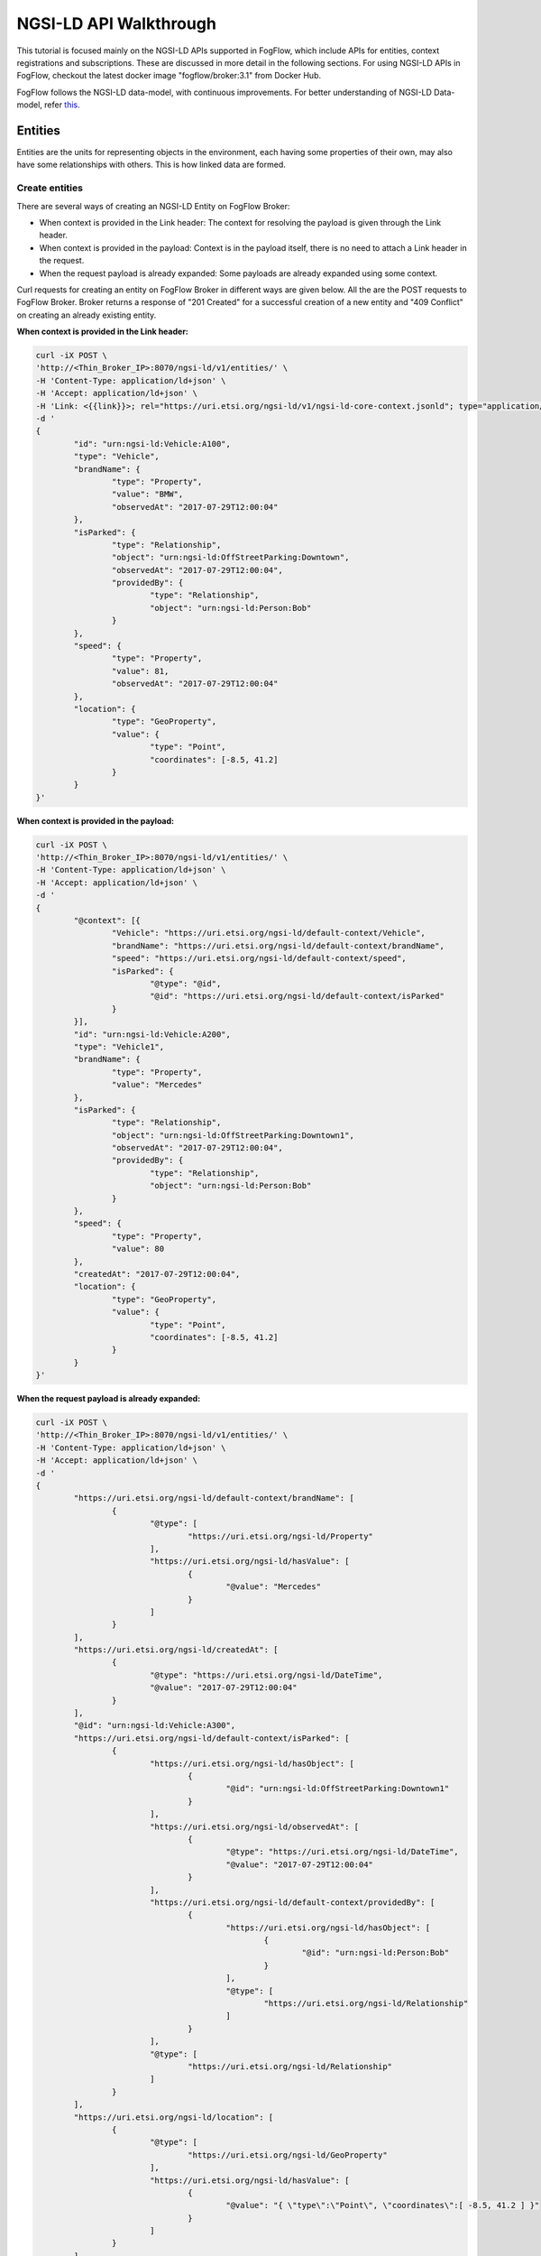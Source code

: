 *****************************************
NGSI-LD API Walkthrough
*****************************************

This tutorial is focused mainly on the NGSI-LD APIs supported in FogFlow, which include APIs for entities, context registrations and subscriptions. These are discussed in more detail in the following sections. For using NGSI-LD APIs in FogFlow, checkout the latest docker image "fogflow/broker:3.1" from Docker Hub.

FogFlow follows the NGSI-LD data-model, with continuous improvements. For better understanding of NGSI-LD Data-model, refer `this`_.

.. _`this`: https://fiware-datamodels.readthedocs.io/en/latest/ngsi-ld_howto/index.html


Entities
=========================

Entities are the units for representing objects in the environment, each having some properties of their own, may also have some relationships with others. This is how linked data are formed.


Create entities
------------------------------------------

There are several ways of creating an NGSI-LD Entity on FogFlow Broker:

* When context is provided in the Link header: The context for resolving the payload is given through the Link header.
* When context is provided in the payload: Context is in the payload itself, there is no need to attach a Link header in the request.
* When the request payload is already expanded: Some payloads are already expanded using some context.

Curl requests for creating an entity on FogFlow Broker in different ways are given below. All the are the POST requests to FogFlow Broker. Broker returns a response of "201 Created" for a successful creation of a new entity and "409 Conflict" on creating an already existing entity.

**When context is provided in the Link header:**

.. code-block:: console

        curl -iX POST \
        'http://<Thin_Broker_IP>:8070/ngsi-ld/v1/entities/' \
        -H 'Content-Type: application/ld+json' \
        -H 'Accept: application/ld+json' \
        -H 'Link: <{{link}}>; rel="https://uri.etsi.org/ngsi-ld/v1/ngsi-ld-core-context.jsonld"; type="application/ld+json"' \
        -d '
        {
                "id": "urn:ngsi-ld:Vehicle:A100",
                "type": "Vehicle",
                "brandName": {
                        "type": "Property",
                        "value": "BMW",
                        "observedAt": "2017-07-29T12:00:04"
                },
                "isParked": {
                        "type": "Relationship",
                        "object": "urn:ngsi-ld:OffStreetParking:Downtown",
                        "observedAt": "2017-07-29T12:00:04",
                        "providedBy": {
                                "type": "Relationship",
                                "object": "urn:ngsi-ld:Person:Bob"
                        }
                },
                "speed": {
                        "type": "Property",
                        "value": 81,
                        "observedAt": "2017-07-29T12:00:04"
                },
                "location": {
                        "type": "GeoProperty",
                        "value": {
                                "type": "Point",
                                "coordinates": [-8.5, 41.2]
                        }
                }
        }'

**When context is provided in the payload:**

.. code-block:: console

	curl -iX POST \
	'http://<Thin_Broker_IP>:8070/ngsi-ld/v1/entities/' \
	-H 'Content-Type: application/ld+json' \
	-H 'Accept: application/ld+json' \
	-d '
	{
		"@context": [{
			"Vehicle": "https://uri.etsi.org/ngsi-ld/default-context/Vehicle",
			"brandName": "https://uri.etsi.org/ngsi-ld/default-context/brandName",
			"speed": "https://uri.etsi.org/ngsi-ld/default-context/speed",
			"isParked": {
				"@type": "@id",
				"@id": "https://uri.etsi.org/ngsi-ld/default-context/isParked"
			}
		}],
		"id": "urn:ngsi-ld:Vehicle:A200",
		"type": "Vehicle1",
		"brandName": {
			"type": "Property",
			"value": "Mercedes"
		},
		"isParked": {
			"type": "Relationship",
			"object": "urn:ngsi-ld:OffStreetParking:Downtown1",
			"observedAt": "2017-07-29T12:00:04",
			"providedBy": {
				"type": "Relationship",
				"object": "urn:ngsi-ld:Person:Bob"
			}
		},
		"speed": {
			"type": "Property",
			"value": 80
		},
		"createdAt": "2017-07-29T12:00:04",
		"location": {
			"type": "GeoProperty",
			"value": {
				"type": "Point",
				"coordinates": [-8.5, 41.2]
			}
		}
	}'

**When the request payload is already expanded:**

.. code-block:: console

	curl -iX POST \
	'http://<Thin_Broker_IP>:8070/ngsi-ld/v1/entities/' \
	-H 'Content-Type: application/ld+json' \
	-H 'Accept: application/ld+json' \
	-d '
	{
		"https://uri.etsi.org/ngsi-ld/default-context/brandName": [
			{
				"@type": [
					"https://uri.etsi.org/ngsi-ld/Property"
				],
				"https://uri.etsi.org/ngsi-ld/hasValue": [
					{
						"@value": "Mercedes"
					}
				]
			}
		],
		"https://uri.etsi.org/ngsi-ld/createdAt": [
			{
				"@type": "https://uri.etsi.org/ngsi-ld/DateTime",
				"@value": "2017-07-29T12:00:04"
			}
		],
		"@id": "urn:ngsi-ld:Vehicle:A300",
		"https://uri.etsi.org/ngsi-ld/default-context/isParked": [
			{
				"https://uri.etsi.org/ngsi-ld/hasObject": [
					{
						"@id": "urn:ngsi-ld:OffStreetParking:Downtown1"
					}
				],
				"https://uri.etsi.org/ngsi-ld/observedAt": [
					{
						"@type": "https://uri.etsi.org/ngsi-ld/DateTime",
						"@value": "2017-07-29T12:00:04"
					}
				],
				"https://uri.etsi.org/ngsi-ld/default-context/providedBy": [
					{
						"https://uri.etsi.org/ngsi-ld/hasObject": [
							{
								"@id": "urn:ngsi-ld:Person:Bob"
							}
						],
						"@type": [
							"https://uri.etsi.org/ngsi-ld/Relationship"
						]
					}
				],
				"@type": [
					"https://uri.etsi.org/ngsi-ld/Relationship"
				]
			}
		],
		"https://uri.etsi.org/ngsi-ld/location": [
			{
				"@type": [
					"https://uri.etsi.org/ngsi-ld/GeoProperty"
				],
				"https://uri.etsi.org/ngsi-ld/hasValue": [
					{
						"@value": "{ \"type\":\"Point\", \"coordinates\":[ -8.5, 41.2 ] }"
					}
				]
			}
		],
		"https://uri.etsi.org/ngsi-ld/default-context/speed": [
			{
				"@type": [
					"https://uri.etsi.org/ngsi-ld/Property"
				],
				"https://uri.etsi.org/ngsi-ld/hasValue": [
					{
						"@value": 80
					}
				]
			}
		],
		"@type": [
			"https://uri.etsi.org/ngsi-ld/default-context/Vehicle"
		]
	}'


Update entities
-----------------------------------------------

Entities can be updated by updating their attributes (properties and relationships) and the attributes can be updated in the following ways:

* Add more attributes to the entity: More properties or relationships or both can be added to an existing entity. This is a POST http request to Broker to append more attributes to the entity.
* Update existing attributes of the entity: Existing properties or relationships or both can be updated for an entity. This is a PATCH http request to FogFlow Broker.
* Update specific attribute of the entity: Fields of an existing attribute can be updated for an entity. This update is also called partial update. This is also a PATCH request to the FogFlow Broker.

FogFlow Broker returns "204 NoContent" on a successful attribute update, "404 NotFound" for a non-existing entity. While updating the attributes of an exiting entity, some of the attributes provided in the request payload may not exist. For such cases, FogFlow Broker return a "207 MultiStatus" error.

Here are the curl requests for these Updates.

**Add more attributes to the entity:**

.. code-block:: console

	curl -iX PATCH \
	'http://<Thin_Broker_IP>:8070/ngsi-ld/v1/entities/<Entity-Id>/attrs' \
	-H 'Content-Type: application/ld+json' \
	-d '
	{
		"@context": {
			"brandName1": "https://uri.etsi.org/ngsi-ld/default-context/brandName1",
			"isParked1": "https://uri.etsi.org/ngsi-ld/default-context/isParked1"
		},
		"brandName1": {
			"type": "Property",
			"value": "Audi"
		},
		
		"isParked1": {
			"type": "Relationship",
			"object": "Audi"
		}
	}'

**Update existing attributes of the entity:**

.. code-block:: console

	curl -iX PATCH \
	'http://<Thin_Broker_IP>:8070/ngsi-ld/v1/entities/<Entity-Id>/attrs' \
	-H 'Content-Type: application/ld+json' \
	-d '
	{
		"@context": {
			"isParked": "https://uri.etsi.org/ngsi-ld/default-context/isParked"
		},
		"brandName": {
			"type": "Property",
			"object": "Audi"
		}
	}'

**Update specific attribute of the entity:**

.. code-block:: console

	curl -iX PATCH \
	'http://<Thin_Broker_IP>:8070/ngsi-ld/v1/entities/<Entity-Id>/attrs/<Attribute-Name>' \
	-H 'Content-Type: application/ld+json' \
	-d '
		{
		"@context": {
			"brandName": "https://uri.etsi.org/ngsi-ld/default-context/brandName"
		},
		"value": "Suzuki"
	}'


Get entities
-----------------------------------------------

This section describes how to retrieve the already created entities from FogFlow Broker. Entities can be retrieved from FogFlow based on different filters, listed below.

* Based on Entity Id: returns an entity whose id is passed in the request URL.
* Based on Attribute Name: returns all those entities which contain the attribute name that is passed in the query parameters of the request URL.
* Based on Entity Id and Entity Type: returns the entity with the entity id same as given in the query parameters along with the type matching.
* Based on Entity Type: returns all the entities that are of the requested type.
* Based on Entity Type with Link header: returns all the entities of requested type, but here the type can be given in a different way in the query parameters of request URL. Refer the request for this in the following sections.
* Based on Entity IdPattern and Entity Type: returns all those entities which lie inside the IdPattern range and the matching type mentioned in the query parameters.

On successful retrieval of at least one entity in the above requests, FogFlow Broker returns a "200 OK" response. For non-existing entities, "404 NotFound" error is returned.

**Based on Entity Id:**

.. code-block:: console

	curl -iX GET \
	'http://<Thin_Broker_IP>:8070/ngsi-ld/v1/entities/<Entity-Id>' \
	-H 'Content-Type: application/ld+json' \
	-H 'Accept: application/ld+json'

**Based on Attribute Name:**

.. code-block:: console

	curl -iX GET \
	'http://<Thin_Broker_IP>:8070/ngsi-ld/v1/entities?attrs=<Expanded-Attribute-Name>' \
	-H 'Content-Type: application/ld+json' \
	-H 'Accept: application/ld+json'

**Based on Entity Id and Entity Type:**

.. code-block:: console

	curl -iX GET \
	'http://<Thin_Broker_IP>:8070/ngsi-ld/v1/entities?id=<Entity-Id>&type=<Expanded-Entity-Type>' \
	-H 'Content-Type: application/ld+json' \
	-H 'Accept: application/ld+json'

**Based on Entity Type:**

.. code-block:: console

	curl -iX GET \
	'http://<Thin_Broker_IP>:8070/ngsi-ld/v1/entities?type=<Expanded-Entity-Type>' \
	-H 'Content-Type: application/ld+json' \
	-H 'Accept: application/ld+json'

**Based on Entity Type with Link header:**

.. code-block:: console

	curl -iX GET \
	'http://<Thin_Broker_IP>:8070/ngsi-ld/v1/entities?type=<Unexpanded-Entity-Type>' \
	-H 'Content-Type: application/ld+json' \
	-H 'Accept: application/ld+json' \
	-H 'Link: <{{link}}>; rel="https://uri.etsi.org/ngsi-ld/v1/ngsi-ld-core-context.jsonld"; type="application/ld+json"'

**Based on Entity IdPattern and Entity Type:**

.. code-block:: console

	curl -iX GET \
	'http://<Thin_Broker_IP>:8070/ngsi-ld/v1/entities?idPattern=<Entity-IdPattern>&type=<Expanded-Entity-Type>' \
	-H 'Content-Type: application/ld+json' \
	-H 'Accept: application/ld+json'


Delete entities
-----------------------------------------------

Either an entity can be deleted, or a specific attribute of that entity can be deleted. Successful deletion returns a "204 NoContent" response, while for non-existing attributes or entities, it returns "404 NotFound" error. 

**Deleting specific attribute of an entity:**

.. code-block:: console

	curl -iX DELETE \
	'http://<Thin_Broker_IP>:8070/ngsi-ld/v1/entities/<Entity-Id>/attrs/<Attribute-Name>'

**Deleting an entity:**

.. code-block:: console

	curl -iX DELETE \
	'http://<Thin_Broker_IP>:8070/ngsi-ld/v1/entities/<Entity-Id>'


Registrations
================================

Registrations or C-Source Registrations are used to indicate which device will be feeding what data to a Broker. Data description like the entity ids and their types, their properties and relationships, endpoint of the provider, location of the data, etc. are given in a C-Source request.


Create registrations
--------------------------------------

A C-Source Registration can be created on FogFlow Broker in the following two ways:

* Using context in Link header: context for resolving the request payload is contained in the Link header of the request.
* Using context in payload: context is given in the payload itself.

On creating a C-Source registration, FogFlow Broker returns "201 Created" response, while in case of at least one already registered entity in the request payload, it will return a "409 Conflict" error.

Curl requests are given in the following sections.

**Using context in Link header:**

.. code-block:: console

	curl -iX POST \
	'http://<Thin_Broker_IP>:8070/ngsi-ld/v1/csourceRegistrations/' \
	-H 'Content-Type: application/ld+json' \
	-H 'Accept: application/ld+json' \
	-H 'Link: <{{link}}>; rel="https://uri.etsi.org/ngsi-ld/v1/ngsi-ld-core-context.jsonld"; type="application/ld+json"' \
	-d '
	{
		"id": "urn:ngsi-ld:ContextSourceRegistration:csr1a3400",
		"type": "ContextSourceRegistration",
		"name": "NameExample",
		"description": "DescriptionExample",
		"information": [
			{
				"entities": [
					{
						"id": "urn:ngsi-ld:Vehicle:A500",
						"type": "Vehicle"
					}
				],
				"properties": [
					"brandName",
					"speed"
				],
				"relationships": [
					"isParked"
				]
			},
			{
				"entities": [
					{
						"id": "urn:ngsi-ld:Vehicle:A600",
						"type": "OffStreetParking"
					}
				]
			}
		],
		"endpoint": "http://my.csource.org:1026",
		"location": "{ \"type\": \"Polygon\", \"coordinates\": [[[8.686752319335938,49.359122687528746],[8.742027282714844,49.3642654834877],[8.767433166503904,49.398462568451485],[8.768119812011719,49.42750021620163],[8.74305725097656,49.44781634951542],[8.669242858886719,49.43754770762113],[8.63525390625,49.41968407776289],[8.637657165527344,49.3995797187007],[8.663749694824219,49.36851347448498],[8.686752319335938,49.359122687528746]]] }",
		"timestamp": {
			"start": "2017-11-29T14:53:15",
			"end": "2017-12-29T14:53:15"
		},
		"expires": "2030-11-29T14:53:15"
	}'

**Using context in payload:**

.. code-block:: console

	curl -iX POST \
	'http://<Thin_Broker_IP>:8070/ngsi-ld/v1/csourceRegistrations/<Registration-Id>' \
	-H 'Content-Type: application/ld+json' \
	-H 'Accept: application/ld+json' \
	-d '
	{
		"id": "urn:ngsi-ld:ContextSourceRegistration:csr1a3401",
		"type": "ContextSourceRegistration",
		"name": "NameExample",
		"description": "DescriptionExample",
		"information": [
			{
				"entities": [
					{
						"id": "urn:ngsi-ld:Vehicle:A700",
						"type": "Vehicle"
					}
				],
				"properties": [
					"brandName",
					"speed"
				],
				"relationships": [
					"isParked"
				]
			},
			{
			  "entities": [
				{
				  "id": "urn:ngsi-ld:Vehicle:A800",
				  "type": "OffStreetParking"
				}
			  ]
			}
		],
		"endpoint": "http://my.csource.org:1026",
		"location": "{ \"type\": \"Polygon\", \"coordinates\": [[[8.686752319335938,49.359122687528746],[8.742027282714844,49.3642654834877],[8.767433166503904,49.398462568451485],[8.768119812011719,49.42750021620163],[8.74305725097656,49.44781634951542],[8.669242858886719,49.43754770762113],[8.63525390625,49.41968407776289],[8.637657165527344,49.3995797187007],[8.663749694824219,49.36851347448498],[8.686752319335938,49.359122687528746]]] }",
		"timestamp": {
			"start": "2017-11-29T14:53:15"
		},
		"expires": "2030-11-29T14:53:15",
		"@context": [
			"https://uri.etsi.org/ngsi-ld/v1/ngsi-ld-core-context.jsonld",    
			{
				"Vehicle": "https://uri.etsi.org/ngsi-ld/default-context/Vehicle",
				"brandName": "https://uri.etsi.org/ngsi-ld/default-context/brandName",
				"brandName1": "https://uri.etsi.org/ngsi-ld/default-context/brandName1",
				"speed": "https://uri.etsi.org/ngsi-ld/default-context/speed",
				"totalSpotNumber": "https://uri.etsi.org/ngsi-ld/default-context/parking/totalSpotNumber",
				"reliability": "https://uri.etsi.org/ngsi-ld/default-context/reliability",
				"OffStreetParking":    "https://uri.etsi.org/ngsi-ld/default-context/parking/OffStreetParking",    
				"availableSpotNumber":    "https://uri.etsi.org/ngsi-ld/default-context/parking/availableSpotNumber",
				 "timestamp": "http://uri.etsi.org/ngsi-ld/timestamp",
				"isParked": {
					"@type": "@id",
					"@id": "https://uri.etsi.org/ngsi-ld/default-context/isParked"
				},
				"isNextToBuilding":    {    
					"@type":    "@id",    
					"@id":    "https://uri.etsi.org/ngsi-ld/default-context/isNextToBuilding"    
				},    
				"providedBy":    {    
					"@type":    "@id",    
					"@id":    "https://uri.etsi.org/ngsi-ld/default-context/providedBy"    
				},    
				"name":    "https://uri.etsi.org/ngsi-ld/default-context/name"    
			}
		]
	}'


Update registrations
--------------------------------------

An existing C-Source Registration can be updated by its id. Context for resolving the payload is given in the request payload. In case the context object is not given in the request payload, FogFlow Broker will resolve the payload using the default context. "204 NoContent" response is returned on a successful registration update on FogFlow Broker.

Curl request for C-Source Registration update is given below.

.. code-block:: console

	curl -iX PATCH \
	'http://<Thin_Broker_IP>:8070/ngsi-ld/v1/csourceRegistrations/<Registration-Id>' \
	-H 'Content-Type: application/ld+json' \
	-H 'Accept: application/ld+json' \
	-d '
	{
		"type": "ContextSourceRegistration",
		"name": "NameExample",
		"description": "DescriptionExample",
		"information": [
			{
				"entities": [
					{
						"id": "urn:ngsi-ld:Vehicle:A500",
						"type": "Vehicle"
					}
				],
				"properties": [
					"brandName",
					"speed",
					"brandName1"
				],
				"relationships": [
					"isParked",
					"isParked1"
				]
			},
			{
				"entities": [
					{
						"id": "urn:ngsi-ld:Vehicle:A600",
						"type": "Vehicle"
					}
				],
				"properties": [
					"brandName"
				],
				"relationships": [
					"isParked"
				]
			}
		],
		"endpoint": "http://my.csource.org:1026",
		"location": "{ \"type\": \"Polygon\", \"coordinates\": [[[8.686752319335938,49.359122687528746],[8.742027282714844,49.3642654834877],[8.767433166503904,49.398462568451485],[8.768119812011719,49.42750021620163],[8.74305725097656,49.44781634951542],[8.669242858886719,49.43754770762113],[8.63525390625,49.41968407776289],[8.637657165527344,49.3995797187007],[8.663749694824219,49.36851347448498],[8.686752319335938,49.359122687528746]]] }",
		"timestamp": {
			"start": "2017-11-29T14:53:15"
		},
		"expires": "2030-11-29T14:53:15",
		"@context": [
            "https://uri.etsi.org/ngsi-ld/v1/ngsi-ld-core-context.jsonld",    
			{
				"Vehicle": "https://uri.etsi.org/ngsi-ld/default-context/Vehicle",
				"brandName": "https://uri.etsi.org/ngsi-ld/default-context/brandName",
				"brandName1": "https://uri.etsi.org/ngsi-ld/default-context/brandName1",
				"speed": "https://uri.etsi.org/ngsi-ld/default-context/speed",
				"totalSpotNumber": "https://uri.etsi.org/ngsi-ld/default-context/parking/totalSpotNumber",
				"reliability": "https://uri.etsi.org/ngsi-ld/default-context/reliability",
				"OffStreetParking":    "https://uri.etsi.org/ngsi-ld/default-context/parking/OffStreetParking",    
				"availableSpotNumber":    "https://uri.etsi.org/ngsi-ld/default-context/parking/availableSpotNumber",
				 "timestamp": "http://uri.etsi.org/ngsi-ld/timestamp",
				"isParked": {
					"@type": "@id",
					"@id": "https://uri.etsi.org/ngsi-ld/default-context/isParked"
				},
				"isNextToBuilding":    {    
					"@type":    "@id",    
					"@id":    "https://uri.etsi.org/ngsi-ld/default-context/isNextToBuilding"    
				},    
				"providedBy":    {    
					"@type":    "@id",    
					"@id":    "https://uri.etsi.org/ngsi-ld/default-context/providedBy"    
				},    
				"name":    "https://uri.etsi.org/ngsi-ld/default-context/name",
				"timestamp": "http://uri.etsi.org/ngsi-ld/timestamp",
				"expires":"http://uri.etsi.org/ngsi-ld/expires"
			}
		]
	}'


Get registrations
--------------------------------------

C-Source Registrations can be retrieved from FogFlow Broker using the following filters, which are passed in the request through query parameters.

* Based on Entity Type: returns all the registrations with the matching entity type.
* Based on Entity Type with Link header: returns all the registrations with matching entity type, but here, entity type is passed differently.
* Based on Entity Id and Entity Type: returns the registration which contains the requested entity id and type.
* Based on Entity IdPattern and Entity Type: returns all those registrations which lie within the range of requested entity id pattern and also matching the entity type.

Successful retrieval returns "200 OK" response while in case on not-existing registrations, Broker returns "404 NotFound" error. Send the following curl requests to Broker to view how it works.

**Based on Entity Type:**

.. code-block:: console

	curl -iX GET \
	'http://<Thin_Broker_IP>:8070/ngsi-ld/v1/csourceRegistrations?type=<Expanded-Entity-Type>' \
	-H 'Content-Type: application/ld+json' \
	-H 'Accept: application/ld+json'

**Based on Entity Type with Link header:**

.. code-block:: console

	curl -iX GET \
	'http://<Thin_Broker_IP>:8070/ngsi-ld/v1/csourceRegistrations?type=<Unexpanded-Entity-Type>' \
	-H 'Content-Type: application/ld+json' \
	-H 'Accept: application/ld+json' \
	-H 'Link: <{{link}}>; rel="https://uri.etsi.org/ngsi-ld/v1/ngsi-ld-core-context.jsonld"; type="application/ld+json"'

**Based on Entity Id and Entity Type:**

.. code-block:: console

	curl -iX GET \
	'http://<Thin_Broker_IP>:8070/ngsi-ld/v1/csourceRegistrations?id=<Entity-Id>&type=<Expanded-Entity-Type>' \
	-H 'Content-Type: application/ld+json' \
	-H 'Accept: application/ld+json'

**Based on Entity IdPattern and Entity Type:**

.. code-block:: console

	curl -iX GET \
	'http://<Thin_Broker_IP>:8070/ngsi-ld/v1/csourceRegistrations?idPattern=<Entity-IdPattern>&type=<Expanded-Entity-Type>' \
	-H 'Content-Type: application/ld+json' \
	-H 'Accept: application/ld+json'


Delete registrations
--------------------------------------

C-Source registration can be deleted using the following request.

.. code-block:: console

	curl -iX DELETE \
	'http://<Thin_Broker_IP>:8070/ngsi-ld/v1/csourceRegistrations/<Registration-Id>'


Subscriptions
================================

Subscribers can subscribe for entities using a subscription request to the FogFlow Broker.


Create subscriptions
--------------------------------------

Subscriptions can be created either for an Entity Id or an Entity Id Pattern. Whenever entity update is there for that subscription, FogFlow Broker will automatically notify the updated entity to the subscribers. "201 Created" response is returned on a successful subscription on Broker, along with the Subscription Id, which can later be used to retrieve, update or delete the subscription.

Refer the following curl requests, but before running the subscriptions, make sure some notify receiver is running, that can simply view the contents of the notification. For already subscribed entities, when entity creation or update takes place, a notification will be received by the subscriber. Notification is also received by a subscriber in case of subscription to an already existing entity.

**Subscribing for an Entity Id**

.. code-block:: console

	curl -iX POST \
	'http://<Thin_Broker_IP>:8070/ngsi-ld/v1/subscriptions/' \
	-H 'Content-Type: application/ld+json' \
	-H 'Accept: application/ld+json' \
	-H 'Link: <{{link}}>; rel="https://uri.etsi.org/ngsi-ld/v1/ngsi-ld-core-context.jsonld"; type="application/ld+json"' \
	-d '
	{
		"type": "Subscription",
		"entities": [{
			"id" : "urn:ngsi-ld:Vehicle:A100",
			"type": "Vehicle"
		}],
		"watchedAttributes": ["brandName"],
		"notification": {
			"attributes": ["brandName"],
			"format": "keyValues",
			"endpoint": {
				"uri": "http://my.endpoint.org/notify",
				"accept": "application/json"
			}
		}
	}'

**Subscribing for an IdPattern:**

.. code-block:: console

	curl -iX POST \
	'http://<Thin_Broker_IP>:8070/ngsi-ld/v1/subscriptions/' \
	-H 'Content-Type: application/ld+json' \
	-H 'Accept: application/ld+json' \
	-H 'Link: <{{link}}>; rel="https://uri.etsi.org/ngsi-ld/v1/ngsi-ld-core-context.jsonld"; type="application/ld+json"' \
	-d '
	{
		"type": "Subscription",
		"entities": [{
			"idPattern" : ".*",
			"type": "Vehicle"
		}],
		"watchedAttributes": ["brandName"],
		"notification": {
			"attributes": ["brandName"],
			"format": "keyValues",
			"endpoint": {
				"uri": "http://my.endpoint.org/notify",
				"accept": "application/json"
			}
		}
	}'


Update subscriptions
--------------------------------------

An existing subscription on FogFlow Broker can be updated by id using the curl request given below.

.. code-block:: console

	curl -iX PATCH \
	'http://<Thin_Broker_IP>:8070/ngsi-ld/v1/subscriptions/<Subscription-Id>' \
	-H 'Content-Type: application/ld+json' \
	-H 'Accept: application/ld+json' \
	-H 'Link: <{{link}}>; rel="https://uri.etsi.org/ngsi-ld/v1/ngsi-ld-core-context.jsonld"; type="application/ld+json"' \
	-d '
	{
		"type": "Subscription",
		"entities": [{
			"type": "Vehicle1"
		}],
		"watchedAttributes": ["https://uri.etsi.org/ngsi-ld/default-context/brandName11"],
		"notification": {
			"attributes": ["https://uri.etsi.org/ngsi-ld/default-context/brandName223"],
			"format": "keyValues",
			"endpoint": {
				"uri": "http://my.endpoint.org/notify",		
				"accept": "application/json"
			}
		}
	}'
	

Get subscriptions
--------------------------------------

All the subscriptions or a subscription with specific id, both can be retrieved from FogFlow Broker with a response of "200 OK". Curl requests are given below.

**All Subscriptions:**

.. code-block:: console

	curl -iX GET \
	'http://<Thin_Broker_IP>:8070/ngsi-ld/v1/subscriptions/' \
	-H 'Accept: application/ld+json'

**Specific subscription:**

.. code-block:: console

	curl -iX GET \
	'http://<Thin_Broker_IP>:8070/ngsi-ld/v1/subscriptions/<Subscription-Id>' \
	-H 'Accept: application/ld+json'


Delete subscriptions
--------------------------------------

A subscription can be deleted by sending the following request to FogFlow Broker, with a response of 204 "NoContent".

.. code-block:: console

	curl -iX DELETE \
	'http://<Thin_Broker_IP>:8070/ngsi-ld/v1/subscriptions/<Subscription-Id>'



**The NGSI-LD support in FogFlow also carries some limitations with it. Improvements are continued.**
